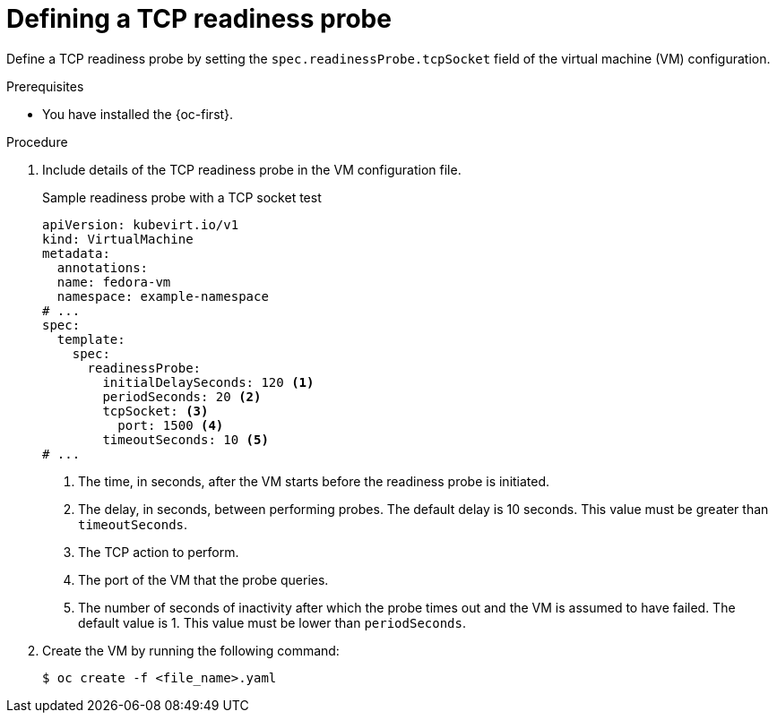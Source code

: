 // Module included in the following assemblies:
//
// * virt/support/virt-monitoring-vm-health.adoc

:_mod-docs-content-type: PROCEDURE
[id="virt-define-tcp-readiness-probe_{context}"]

= Defining a TCP readiness probe

Define a TCP readiness probe by setting the `spec.readinessProbe.tcpSocket` field of the virtual machine (VM) configuration.

.Prerequisites

* You have installed the {oc-first}.

.Procedure

. Include details of the TCP readiness probe in the VM configuration file.
+

.Sample readiness probe with a TCP socket test
[source,yaml]
----
apiVersion: kubevirt.io/v1
kind: VirtualMachine
metadata:
  annotations:
  name: fedora-vm
  namespace: example-namespace
# ...
spec:
  template:
    spec:
      readinessProbe:
        initialDelaySeconds: 120 <1>
        periodSeconds: 20 <2>
        tcpSocket: <3>
          port: 1500 <4>
        timeoutSeconds: 10 <5>
# ...
----
<1> The time, in seconds, after the VM starts before the readiness probe is initiated.
<2> The delay, in seconds, between performing probes. The default delay is 10 seconds. This value must be greater than `timeoutSeconds`.
<3> The TCP action to perform.
<4> The port of the VM that the probe queries.
<5> The number of seconds of inactivity after which the probe times out and the VM is assumed to have failed. The default value is 1. This value must be lower than `periodSeconds`.

. Create the VM by running the following command:
+
[source,terminal]
----
$ oc create -f <file_name>.yaml
----
